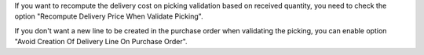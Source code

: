 If you want to recompute the delivery cost on picking validation based
on received quantity, you need to check the option
"Recompute Delivery Price When Validate Picking".

If you don't want a new line to be created in the purchase order when
validating the picking, you can enable option
"Avoid Creation Of Delivery Line On Purchase Order".

